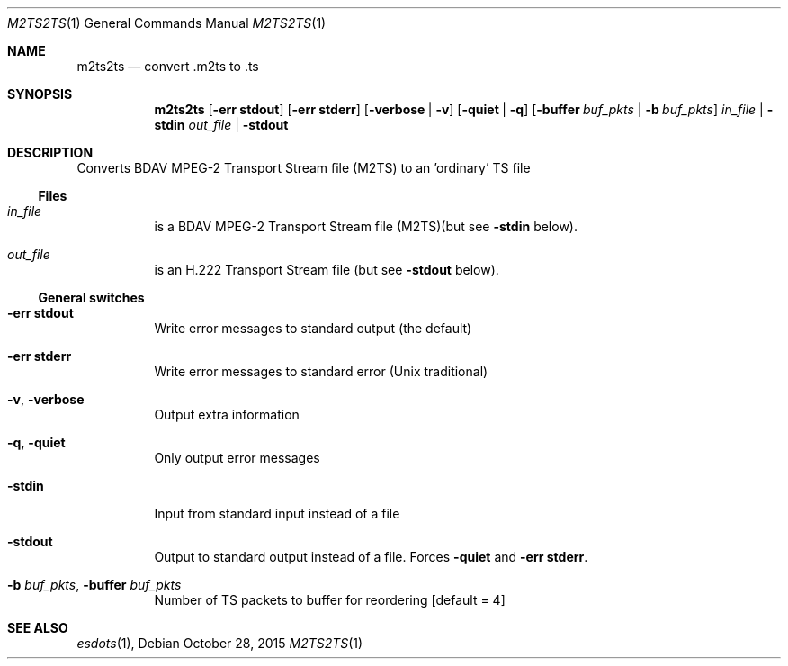 .\" The following commands are required for all man pages.
.Dd October 28, 2015
.Dt M2TS2TS 1
.Os
.Sh NAME
.Nm m2ts2ts
.Nd convert .m2ts to .ts
.\" This next command is for sections 2 and 3 only.
.\" .Sh LIBRARY
.Sh SYNOPSIS
.Nm m2ts2ts
.Op Fl "err stdout"
.Op Fl "err stderr"
.Op Fl verbose | Fl v
.Op Fl quiet | q
.Op Fl buffer Ar buf_pkts | Fl b Ar buf_pkts
.Ar in_file | Fl stdin
.Ar out_file | Fl stdout
.Sh DESCRIPTION
Converts BDAV MPEG-2 Transport Stream file (M2TS) to an 'ordinary' TS file
.Ss Files
.Bl -tag
.It Ar in_file
is a BDAV MPEG-2 Transport Stream file (M2TS)(but see
.Fl stdin
below).
.It Ar out_file
is an H.222 Transport Stream file (but see
.Fl stdout
below).
.El
.Ss General switches
.Bl -tag
.It Fl "err stdout"
Write error messages to standard output (the default)
.It Fl "err stderr"
Write error messages to standard error (Unix traditional)
.It Fl v , Fl verbose
Output extra information
.It Fl q , Fl quiet
Only output error messages
.It Fl stdin
Input from standard input instead of a file
.It Fl stdout
Output to standard output instead of a file. Forces
.Fl quiet No and Fl "err stderr" .
.It Fl b Ar buf_pkts , Fl buffer Ar buf_pkts
Number of TS packets to buffer for reordering
.Bq default = 4
.El
.\" The following cnds should be uncommented and
.\" used where appropriate.
.\" .Sh IMPLEMENTATION NOTES
.\" This next command is for sections 2, 3 and 9 function
.\" return values only.
.\" .Sh RETURN VALUES
.\" This next command is for sections 1, 6, 7 and 8 only.
.\" .Sh ENVIRONMENT
.\" .Sh FILES
.\" .Sh EXAMPLES
.\" This next command is for sections 1, 6, 7, 8 and 9 only
.\"     (command return values (to shell) and
.\"     fprintf/stderr type diagnostics).
.\" .Sh DIAGNOSTICS
.\" .Sh COMPATIBILITY
.\" This next command is for sections 2, 3 and 9 error
.\"     and signal handling only.
.\" .Sh ERRORS
.Sh SEE ALSO
.Xr esdots 1 ,
.\" .Sh STANDARDS
.\" .Sh HISTORY
.\" .Sh AUTHORS
.\" .Sh BUGS
